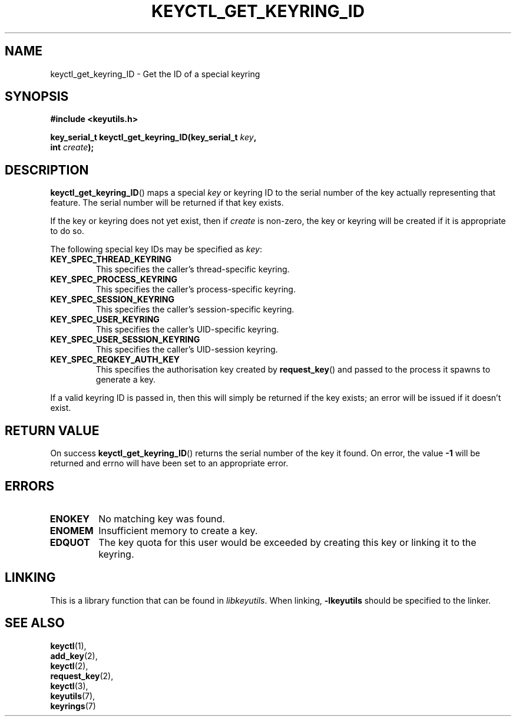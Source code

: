 .\"
.\" Copyright (C) 2006 Red Hat, Inc. All Rights Reserved.
.\" Written by David Howells (dhowells@redhat.com)
.\"
.\" This program is free software; you can redistribute it and/or
.\" modify it under the terms of the GNU General Public License
.\" as published by the Free Software Foundation; either version
.\" 2 of the License, or (at your option) any later version.
.\"
.TH KEYCTL_GET_KEYRING_ID 3 "4 May 2006" Linux "Linux Key Management Calls"
.\"""""""""""""""""""""""""""""""""""""""""""""""""""""""""""""""""""""""""""""
.SH NAME
keyctl_get_keyring_ID \- Get the ID of a special keyring
.\"""""""""""""""""""""""""""""""""""""""""""""""""""""""""""""""""""""""""""""
.SH SYNOPSIS
.nf
.B #include <keyutils.h>
.sp
.BI "key_serial_t keyctl_get_keyring_ID(key_serial_t " key ","
.BI " int " create ");"
.\"""""""""""""""""""""""""""""""""""""""""""""""""""""""""""""""""""""""""""""
.SH DESCRIPTION
.BR keyctl_get_keyring_ID ()
maps a special
.I key
or keyring ID to the serial number of the key actually representing that
feature.  The serial number will be returned if that key exists.
.P
If the key or keyring does not yet exist, then if
.I create
is non-zero, the key or keyring will be created if it is appropriate to do so.
.P
The following special key IDs may be specified as
.IR key :
.TP
.B KEY_SPEC_THREAD_KEYRING
This specifies the caller's thread-specific keyring.
.TP
.B KEY_SPEC_PROCESS_KEYRING
This specifies the caller's process-specific keyring.
.TP
.B KEY_SPEC_SESSION_KEYRING
This specifies the caller's session-specific keyring.
.TP
.B KEY_SPEC_USER_KEYRING
This specifies the caller's UID-specific keyring.
.TP
.B KEY_SPEC_USER_SESSION_KEYRING
This specifies the caller's UID-session keyring.
.TP
.B KEY_SPEC_REQKEY_AUTH_KEY
This specifies the authorisation key created by
.BR request_key ()
and passed to the process it spawns to generate a key.
.P
If a valid keyring ID is passed in, then this will simply be returned if the
key exists; an error will be issued if it doesn't exist.
.\"""""""""""""""""""""""""""""""""""""""""""""""""""""""""""""""""""""""""""""
.SH RETURN VALUE
On success
.BR keyctl_get_keyring_ID ()
returns the serial number of the key it found.  On error, the value
.B -1
will be returned and errno will have been set to an appropriate error.
.\"""""""""""""""""""""""""""""""""""""""""""""""""""""""""""""""""""""""""""""
.SH ERRORS
.TP
.B ENOKEY
No matching key was found.
.TP
.B ENOMEM
Insufficient memory to create a key.
.TP
.B EDQUOT
The key quota for this user would be exceeded by creating this key or linking
it to the keyring.
.\"""""""""""""""""""""""""""""""""""""""""""""""""""""""""""""""""""""""""""""
.SH LINKING
This is a library function that can be found in
.IR libkeyutils .
When linking,
.B -lkeyutils
should be specified to the linker.
.\"""""""""""""""""""""""""""""""""""""""""""""""""""""""""""""""""""""""""""""
.SH SEE ALSO
.BR keyctl (1),
.br
.BR add_key (2),
.br
.BR keyctl (2),
.br
.BR request_key (2),
.br
.BR keyctl (3),
.br
.BR keyutils (7),
.br
.BR keyrings (7)
